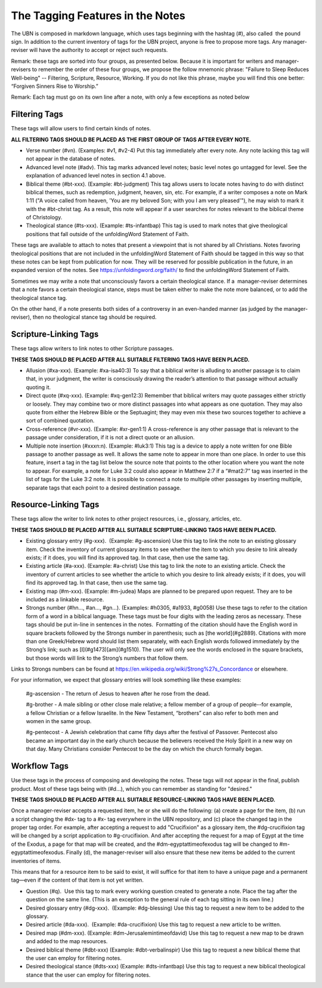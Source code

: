 The Tagging Features in the Notes
=================================

The UBN is composed in markdown language, which uses tags beginning with the hashtag (#), also called  the pound sign. In addition to the current inventory of tags for the UBN project, anyone is free to propose more tags. Any manager-reviser will have the authority to accept or reject such requests.

Remark: these tags are sorted into four groups, as presented below. Because it is important for writers and manager-revisers to remember the order of these four groups, we propose the follow mnemonic phrase: "Failure to Sleep Reduces Well-being" -- Filtering, Scripture, Resource, Working. If you do not like this phrase, maybe you will find this one better: “Forgiven Sinners Rise to Worship.”  

Remark: Each tag must go on its own line after a note, with only a few exceptions as noted below

Filtering Tags
---------------

These tags will allow users to find certain kinds of notes. 

**ALL FILTERING TAGS SHOULD BE PLACED AS THE FIRST GROUP OF TAGS AFTER EVERY NOTE.**

- Verse number (#vn). (Examples: #v1, #v2-4) Put this tag immediately after every note. Any note lacking this tag will not appear in the database of notes.
- Advanced level note (#adv). This tag marks advanced level notes; basic level notes go untagged for level. See the explanation of advanced level notes in section 4.1 above.
- Biblical theme (#bt-xxx). (Example: #bt-judgment) This tag allows users to locate notes having to do with distinct biblical themes, such as redemption, judgment, heaven, sin, etc. For example, if a writer composes a note on Mark 1:11 ("A voice called from heaven, 'You are my beloved Son; with you I am very pleased'"), he may wish to mark it with the #bt-christ tag. As a result, this note will appear if a user searches for notes relevant to the biblical theme of Christology.
- Theological stance (#ts-xxx). (Example: #ts-infantbap) This tag is used to mark notes that give theological positions that fall outside of the unfoldingWord Statement of Faith. 

These tags are available to attach to notes that present a viewpoint that is not shared by all Christians. Notes favoring theological positions that are not included in the unfoldingWord Statement of Faith should be tagged in this way so that these notes can be kept from publication for now. They will be reserved for possible publication in the future, in an expanded version of the notes. See https://unfoldingword.org/faith/ to find the unfoldingWord Statement of Faith. 

Sometimes we may write a note that unconsciously favors a certain theological stance. If a  manager-reviser determines that a note favors a certain theological stance, steps must be taken either to make the note more balanced, or to add the theological stance tag.

On the other hand, if a note presents both sides of a controversy in an even-handed manner (as judged by the manager-reviser), then no theological stance tag should be required.


Scripture-Linking Tags
----------------------

These tags allow writers to link notes to other Scripture passages. 

**THESE TAGS SHOULD BE PLACED AFTER ALL SUITABLE FILTERING TAGS HAVE BEEN PLACED.**

- Allusion (#xa-xxx). (Example: #xa-isa40:3) To say that a biblical writer is alluding to another passage is to claim that, in your judgment, the writer is consciously drawing the reader’s attention to that passage without actually quoting it.
- Direct quote (#xq-xxx). (Example: #xq-gen12:3) Remember that biblical writers may quote passages either strictly or loosely. They may combine two or more distinct passages into what appears as one quotation. They may also quote from either the Hebrew Bible or the Septuagint; they may even mix these two sources together to achieve a sort of combined quotation.
- Cross-reference (#vr-xxx). (Example: #xr-gen1:1) A cross-reference is any other passage that is relevant to the passage under consideration, if it is not a direct quote or an allusion.    
- Multiple note insertion (#xxxn:n). (Example: #luk3:1) This tag is a device to apply a note written for one Bible passage to another passage as well. It allows the same note to appear in more than one place. In order to use this feature, insert a tag in the tag list below the source note that points to the other location where you want the note to appear. For example, a note for Luke 3:2 could also appear in Matthew 2:7 if a “#mat2:7” tag was inserted in the list of tags for the Luke 3:2 note. It is possible to connect a note to multiple other passages by inserting multiple, separate tags that each point to a desired destination passage.


Resource-Linking Tags
----------------------

These tags allow the writer to link notes to other project resources, i.e., glossary, articles, etc. 

**THESE TAGS SHOULD BE PLACED AFTER ALL SUITABLE SCRIPTURE-LINKING TAGS HAVE BEEN PLACED.**

- Existing glossary entry (#g-xxx).  (Example: #g-ascension) Use this tag to link the note to an existing glossary item. Check the inventory of current glossary items to see whether the item to which you desire to link already exists; if it does, you will find its approved tag. In that case, then use the same tag.
- Existing article (#a-xxx). (Example: #a-christ) Use this tag to link the note to an existing article. Check the inventory of current articles to see whether the article to which you desire to link already exists; if it does, you will find its approved tag. In that case, then use the same tag.          
- Existing map (#m-xxx). (Example: #m-judea) Maps are planned to be prepared upon request. They are to be included as a linkable resource.   
- Strongs number (#hn..., #an..., #gn...). (Examples: #h0305, #a1933, #g0058) Use these tags to refer to the citation form of a word in a biblical language. These tags must be four digits with the leading zeros as necessary. These tags should be put in-line in sentences in the notes.  Formatting of the citation should have the English word in square brackets followed by the Strongs number in parenthesis; such as [the world](#g2889). Citations with more than one Greek/Hebrew word should list them separately, with each English words followed immediately by the Strong’s link; such as [I](#g1473)[am](#g1510). The user will only see the words enclosed in the square brackets, but those words will link to the Strong’s numbers that follow them.
Links to Strongs numbers can be found at https://en.wikipedia.org/wiki/Strong%27s_Concordance or elsewhere.    

For your information, we expect that glossary entries will look something like these examples:

    #g-ascension - The return of Jesus to heaven after he rose from the dead.

    #g-brother - A male sibling or other close male relative; a fellow member of a group of people--for example, a fellow Christian or a fellow Israelite. In the New Testament, “brothers” can also refer to both men and women in the same group.

    #g-pentecost - A Jewish celebration that came fifty days after the festival of Passover. Pentecost also became an important day in the early church because the believers received the Holy Spirit in a new way on that day. Many Christians consider Pentecost to be the day on which the church formally began.

Workflow Tags
------------

Use these tags in the process of composing and developing the notes. These tags will not appear in the final, publish product. Most of these tags being with (#d...), which you can remember as standing for "desired." 

**THESE TAGS SHOULD BE PLACED AFTER ALL SUITABLE RESOURCE-LINKING TAGS HAVE BEEN PLACED.**

Once a manager-reviser accepts a requested item, he or she will do the following: (a) create a page for the item, (b) run a script changing the #dx- tag to a #x- tag everywhere in the UBN repository, and (c) place the changed tag in the proper tag order. For example, after accepting a request to add "Crucifixion" as a glossary item, the #dg-crucifixion tag will be changed by a script application to #g-crucifixion. And after accepting the request for a map of Egypt at the time of the Exodus, a page for that map will be created, and the #dm-egyptattimeofexodus tag will be changed to #m-egyptattimeofexodus. Finally (d), the manager-reviser will also ensure that these new items be added to the current inventories of items.


This means that for a resource item to be said to exist, it will suffice for that item to have a unique page and a permanent tag—even if the content of that item is not yet written.

- Question (#q).  Use this tag to mark every working question created to generate a note. Place the tag after the question on the same line. (This is an exception to the general rule of each tag sitting in its own line.) 
- Desired glossary entry (#dg-xxx).  (Example: #dg-blessing) Use this tag to request a new item to be added to the glossary. 
- Desired article (#da-xxx).  (Example: #da-crucifixion) Use this tag to request a new article to be written. 
- Desired map (#dm-xxx). (Example: #dm-Jerusalemintimeofdavid) Use this tag to request a new map to be drawn and added to the map resources.   
- Desired biblical theme (#dbt-xxx) (Example: #dbt-verbalinspir) Use this tag to request a new biblical theme that the user can employ for filtering notes.  
- Desired theological stance (#dts-xxx) (Example: #dts-infantbap) Use this tag to request a new biblical theological stance that the user can employ for filtering notes.  


